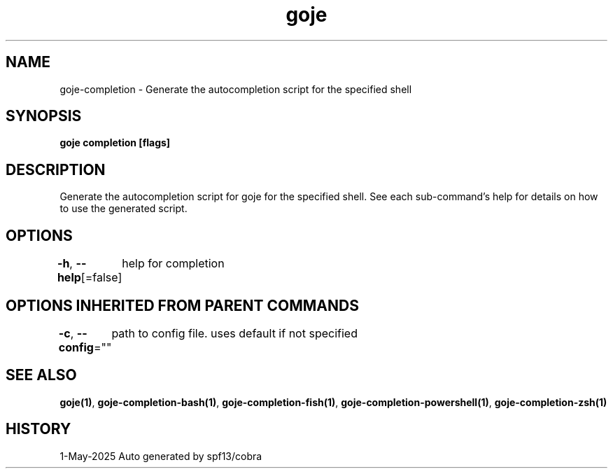 .nh
.TH "goje" "1" "May 2025" "generated by \fBgoje mangen\fR" ""

.SH NAME
goje-completion - Generate the autocompletion script for the specified shell


.SH SYNOPSIS
\fBgoje completion [flags]\fP


.SH DESCRIPTION
Generate the autocompletion script for goje for the specified shell.
See each sub-command's help for details on how to use the generated script.


.SH OPTIONS
\fB-h\fP, \fB--help\fP[=false]
	help for completion


.SH OPTIONS INHERITED FROM PARENT COMMANDS
\fB-c\fP, \fB--config\fP=""
	path to config file. uses default if not specified


.SH SEE ALSO
\fBgoje(1)\fP, \fBgoje-completion-bash(1)\fP, \fBgoje-completion-fish(1)\fP, \fBgoje-completion-powershell(1)\fP, \fBgoje-completion-zsh(1)\fP


.SH HISTORY
1-May-2025 Auto generated by spf13/cobra
